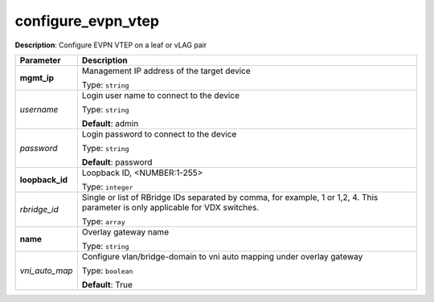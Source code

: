 .. NOTE: This file has been generated automatically, don't manually edit it

configure_evpn_vtep
~~~~~~~~~~~~~~~~~~~

**Description**: Configure EVPN VTEP on a leaf or vLAG pair 

.. table::

   ================================  ======================================================================
   Parameter                         Description
   ================================  ======================================================================
   **mgmt_ip**                       Management IP address of the target device

                                     Type: ``string``
   *username*                        Login user name to connect to the device

                                     Type: ``string``

                                     **Default**: admin
   *password*                        Login password to connect to the device

                                     Type: ``string``

                                     **Default**: password
   **loopback_id**                   Loopback ID, <NUMBER:1-255>

                                     Type: ``integer``
   *rbridge_id*                      Single or list of RBridge IDs separated by comma, for example, 1 or 1,2, 4.  This parameter is only applicable for VDX switches.

                                     Type: ``array``
   **name**                          Overlay gateway name

                                     Type: ``string``
   *vni_auto_map*                    Configure vlan/bridge-domain to vni auto mapping under overlay gateway

                                     Type: ``boolean``

                                     **Default**: True
   ================================  ======================================================================

